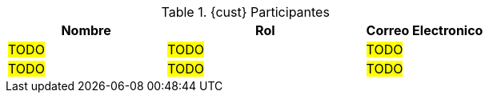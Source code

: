 ////
Proposito
-------
This table should include customer personnel assigned to work with Red Hat
Consulting on the specific tasks described in the engagement.  This should
primarily be technical resources and the customer's project manager.  Try to
avoid listing anyone who did not directly participate in either design,
decision making or implementation.

////
.{cust} Participantes
[cols="4,5,3",options=header]
|===
|Nombre
|Rol
|Correo Electronico

// Name
| #TODO#
// Function
| #TODO#
// E-mail address
| #TODO#

// Name
| #TODO#
// Function
| #TODO#
// E-mail address
| #TODO#
|===
